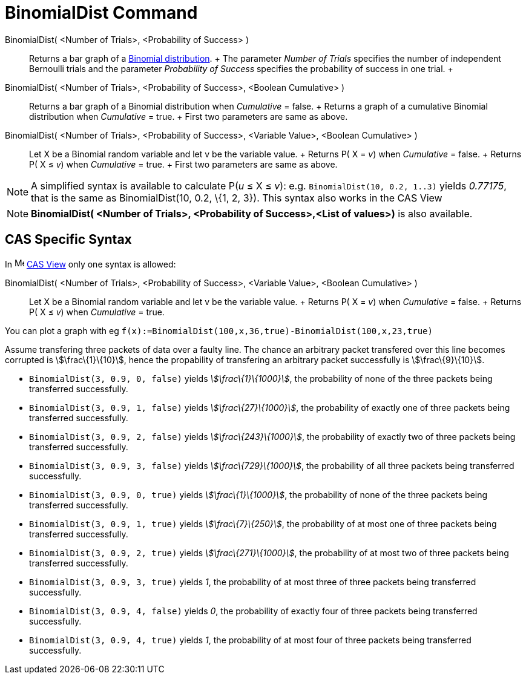 = BinomialDist Command

BinomialDist( <Number of Trials>, <Probability of Success> )::
  Returns a bar graph of a http://en.wikipedia.org/wiki/Binomial_distribution[Binomial distribution].
  +
  The parameter _Number of Trials_ specifies the number of independent Bernoulli trials and the parameter _Probability
  of Success_ specifies the probability of success in one trial.
  +
BinomialDist( <Number of Trials>, <Probability of Success>, <Boolean Cumulative> )::
  Returns a bar graph of a Binomial distribution when _Cumulative_ = false.
  +
  Returns a graph of a cumulative Binomial distribution when _Cumulative_ = true.
  +
  First two parameters are same as above.
BinomialDist( <Number of Trials>, <Probability of Success>, <Variable Value>, <Boolean Cumulative> )::
  Let X be a Binomial random variable and let v be the variable value.
  +
  Returns P( X = _v_) when _Cumulative_ = false.
  +
  Returns P( X ≤ _v_) when _Cumulative_ = true.
  +
  First two parameters are same as above.

[NOTE]
====

A simplified syntax is available to calculate P(_u_ ≤ X ≤ _v_): e.g. `BinomialDist(10, 0.2, 1..3)` yields _0.77175_,
that is the same as BinomialDist(10, 0.2, \{1, 2, 3}). This syntax also works in the CAS View

====

[NOTE]
====

*BinomialDist( <Number of Trials>, <Probability of Success>,<List of values>)* is also available.

====

== [#CAS_Specific_Syntax]#CAS Specific Syntax#

In image:16px-Menu_view_cas.svg.png[Menu view cas.svg,width=16,height=16] xref:/CAS_View.adoc[CAS View] only one syntax
is allowed:

BinomialDist( <Number of Trials>, <Probability of Success>, <Variable Value>, <Boolean Cumulative> )::
  Let X be a Binomial random variable and let v be the variable value.
  +
  Returns P( X = _v_) when _Cumulative_ = false.
  +
  Returns P( X ≤ _v_) when _Cumulative_ = true.

[EXAMPLE]
====

You can plot a graph with eg `f(x):=BinomialDist(100,x,36,true)-BinomialDist(100,x,23,true)`

====

[EXAMPLE]
====

Assume transfering three packets of data over a faulty line. The chance an arbitrary packet transfered over this line
becomes corrupted is stem:[\frac\{1}\{10}], hence the propability of transfering an arbitrary packet successfully is
stem:[\frac\{9}\{10}].

* `BinomialDist(3, 0.9, 0, false)` yields _stem:[\frac\{1}\{1000}]_, the probability of none of the three packets being
transferred successfully.
* `BinomialDist(3, 0.9, 1, false)` yields _stem:[\frac\{27}\{1000}]_, the probability of exactly one of three packets
being transferred successfully.
* `BinomialDist(3, 0.9, 2, false)` yields _stem:[\frac\{243}\{1000}]_, the probability of exactly two of three packets
being transferred successfully.
* `BinomialDist(3, 0.9, 3, false)` yields _stem:[\frac\{729}\{1000}]_, the probability of all three packets being
transferred successfully.
* `BinomialDist(3, 0.9, 0, true)` yields _stem:[\frac\{1}\{1000}]_, the probability of none of the three packets being
transferred successfully.
* `BinomialDist(3, 0.9, 1, true)` yields _stem:[\frac\{7}\{250}]_, the probability of at most one of three packets being
transferred successfully.
* `BinomialDist(3, 0.9, 2, true)` yields _stem:[\frac\{271}\{1000}]_, the probability of at most two of three packets
being transferred successfully.
* `BinomialDist(3, 0.9, 3, true)` yields _1_, the probability of at most three of three packets being transferred
successfully.
* `BinomialDist(3, 0.9, 4, false)` yields _0_, the probability of exactly four of three packets being transferred
successfully.
* `BinomialDist(3, 0.9, 4, true)` yields _1_, the probability of at most four of three packets being transferred
successfully.

====
